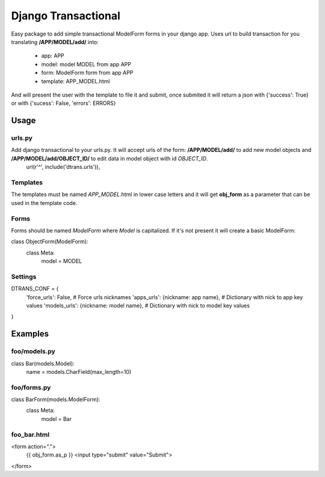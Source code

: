 ====================
Django Transactional
====================

Easy package to add simple transactional ModelForm forms in your django app.
Uses url to build transaction for you translating **/APP/MODEL/add/** into:
  * app: APP
  * model: model MODEL from app APP
  * form: ModelForm form from app APP
  * template: APP_MODEL.html

And will present the user with the template to file it and submit, once submited it will return a json with {'success': True} or with {'sucess': False, 'errors': ERRORS}

Usage
=====

urls.py
-------
Add django transactional to your urls.py. It will accept urls of the form: **/APP/MODEL/add/** to add new model objects and **/APP/MODEL/add/OBJECT_ID/** to edit data in model object with id *OBJECT_ID*.
    url(r'^', include('dtrans.urls')),

Templates
---------
The templates must be named *APP_MODEL*.html in lower case letters and it will get **obj_form** as a parameter that can be used in the template code.

Forms
-----
Forms should be named *ModelForm* where *Model* is capitalized. If it's not present it will create a basic ModelForm:

class ObjectForm(ModelForm):
    class Meta:
        model = MODEL

Settings
--------
DTRANS_CONF = {
    'force_urls': False,                   # Force urls nicknames
    'apps_urls': {nickname: app name},     # Dictionary with nick to app key values
    'models_urls': {nickname: model name}, # Dictionary with nick to model key values
}

Examples
========

foo/models.py
-------------

class Bar(models.Model):
    name = models.CharField(max_length=10)

foo/forms.py
------------

class BarForm(models.ModelForm):
    class Meta:
        model = Bar

foo_bar.html
------------
<form action=".">
  {{ obj_form.as_p }}
  <input type="submit" value="Submit">
</form>
